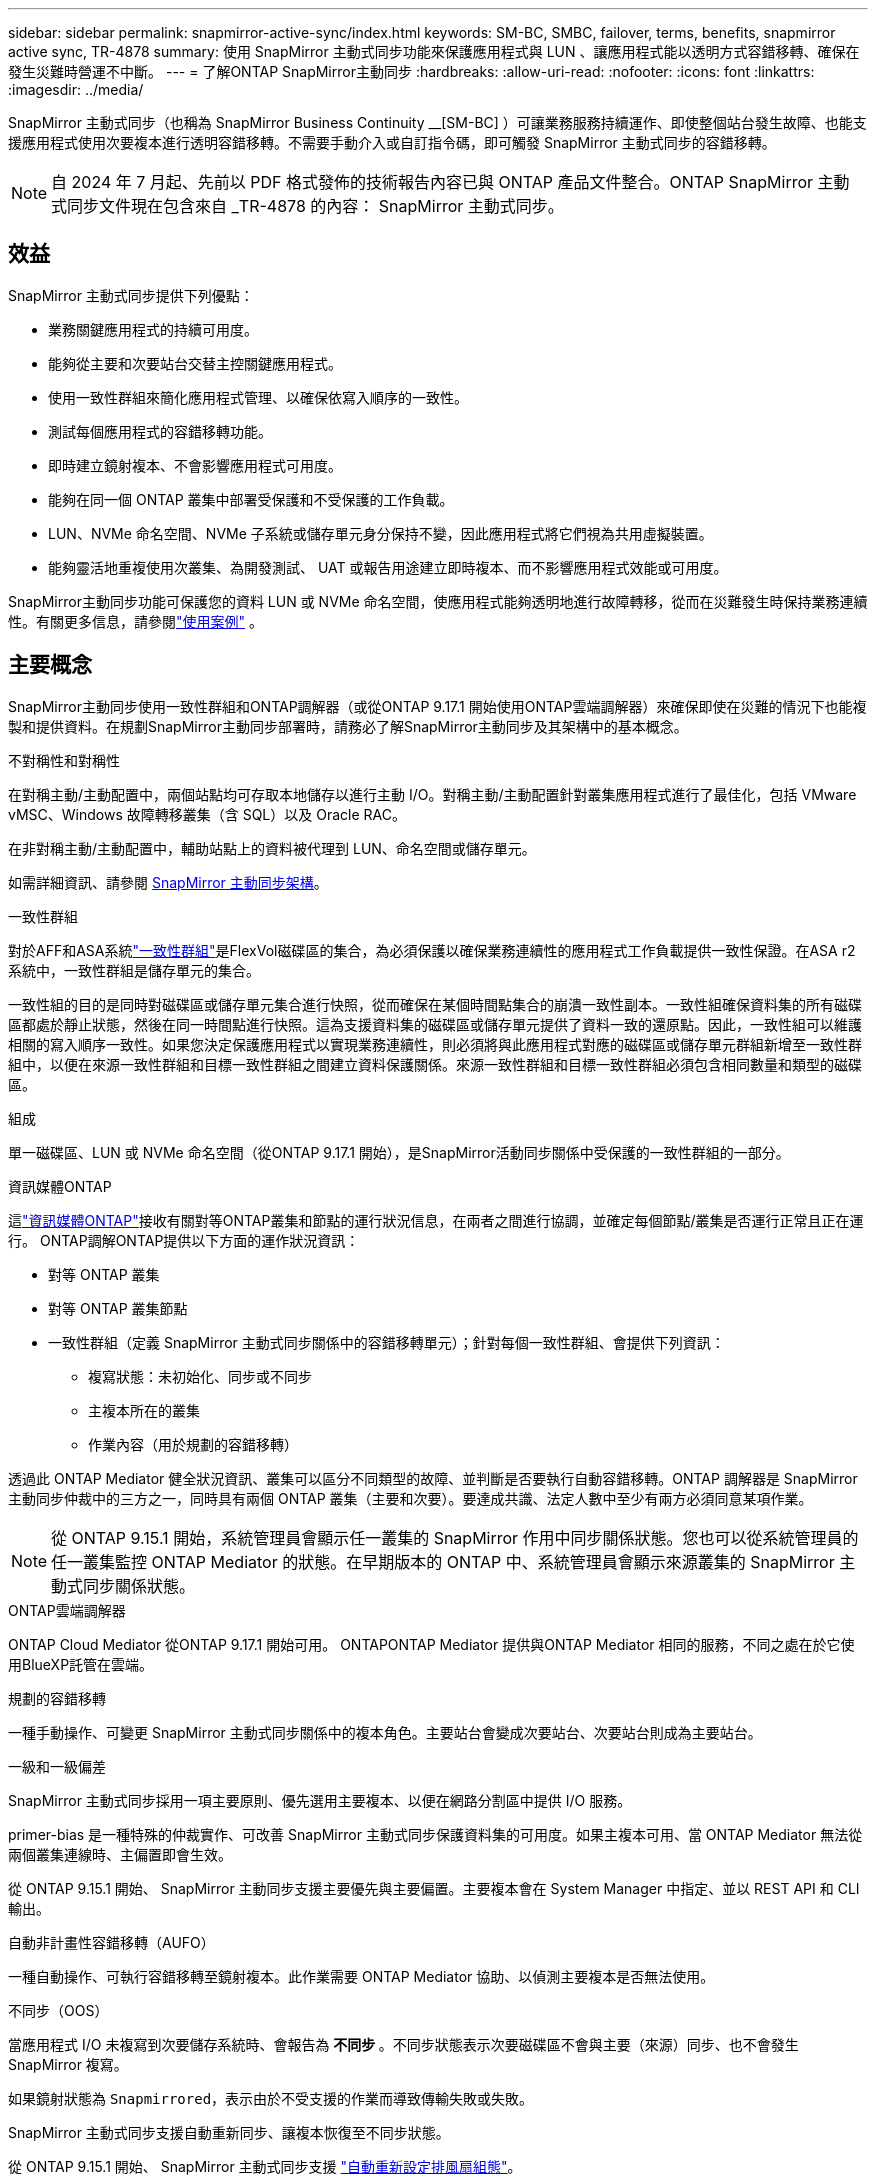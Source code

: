---
sidebar: sidebar 
permalink: snapmirror-active-sync/index.html 
keywords: SM-BC, SMBC, failover, terms, benefits, snapmirror active sync, TR-4878 
summary: 使用 SnapMirror 主動式同步功能來保護應用程式與 LUN 、讓應用程式能以透明方式容錯移轉、確保在發生災難時營運不中斷。 
---
= 了解ONTAP SnapMirror主動同步
:hardbreaks:
:allow-uri-read: 
:nofooter: 
:icons: font
:linkattrs: 
:imagesdir: ../media/


[role="lead"]
SnapMirror 主動式同步（也稱為 SnapMirror Business Continuity __[SM-BC] ）可讓業務服務持續運作、即使整個站台發生故障、也能支援應用程式使用次要複本進行透明容錯移轉。不需要手動介入或自訂指令碼，即可觸發 SnapMirror 主動式同步的容錯移轉。


NOTE: 自 2024 年 7 月起、先前以 PDF 格式發佈的技術報告內容已與 ONTAP 產品文件整合。ONTAP SnapMirror 主動式同步文件現在包含來自 _TR-4878 的內容： SnapMirror 主動式同步。



== 效益

SnapMirror 主動式同步提供下列優點：

* 業務關鍵應用程式的持續可用度。
* 能夠從主要和次要站台交替主控關鍵應用程式。
* 使用一致性群組來簡化應用程式管理、以確保依寫入順序的一致性。
* 測試每個應用程式的容錯移轉功能。
* 即時建立鏡射複本、不會影響應用程式可用度。
* 能夠在同一個 ONTAP 叢集中部署受保護和不受保護的工作負載。
* LUN、NVMe 命名空間、NVMe 子系統或儲存單元身分保持不變，因此應用程式將它們視為共用虛擬裝置。
* 能夠靈活地重複使用次叢集、為開發測試、 UAT 或報告用途建立即時複本、而不影響應用程式效能或可用度。


SnapMirror主動同步功能可保護您的資料 LUN 或 NVMe 命名空間，使應用程式能夠透明地進行故障轉移，從而在災難發生時保持業務連續性。有關更多信息，請參閱link:use-cases-concept.html["使用案例"] 。



== 主要概念

SnapMirror主動同步使用一致性群組和ONTAP調解器（或從ONTAP 9.17.1 開始使用ONTAP雲端調解器）來確保即使在災難的情況下也能複製和提供資料。在規劃SnapMirror主動同步部署時，請務必了解SnapMirror主動同步及其架構中的基本概念。

.不對稱性和對稱性
在對稱主動/主動配置中，兩個站點均可存取本地儲存以進行主動 I/O。對稱主動/主動配置針對叢集應用程式進行了最佳化，包括 VMware vMSC、Windows 故障轉移叢集（含 SQL）以及 Oracle RAC。

在非對稱主動/主動配置中，輔助站點上的資料被代理到 LUN、命名空間或儲存單元。

如需詳細資訊、請參閱 xref:architecture-concept.html[SnapMirror 主動同步架構]。

.一致性群組
對於AFF和ASA系統link:../consistency-groups/index.html["一致性群組"]是FlexVol磁碟區的集合，為必須保護以確保業務連續性的應用程式工作負載提供一致性保證。在ASA r2 系統中，一致性群組是儲存單元的集合。

一致性組的目的是同時對磁碟區或儲存單元集合進行快照，從而確保在某個時間點集合的崩潰一致性副本。一致性組確保資料集的所有磁碟區都處於靜止狀態，然後在同一時間點進行快照。這為支援資料集的磁碟區或儲存單元提供了資料一致的還原點。因此，一致性組可以維護相關的寫入順序一致性。如果您決定保護應用程式以實現業務連續性，則必須將與此應用程式對應的磁碟區或儲存單元群組新增至一致性群組中，以便在來源一致性群組和目標一致性群組之間建立資料保護關係。來源一致性群組和目標一致性群組必須包含相同數量和類型的磁碟區。

.組成
單一磁碟區、LUN 或 NVMe 命名空間（從ONTAP 9.17.1 開始），是SnapMirror活動同步關係中受保護的一致性群組的一部分。

.資訊媒體ONTAP
這link:../mediator/index.html["資訊媒體ONTAP"]接收有關對等ONTAP叢集和節點的運行狀況信息，在兩者之間進行協調，並確定每個節點/叢集是否運行正常且正在運行。 ONTAP調解ONTAP提供以下方面的運作狀況資訊：

* 對等 ONTAP 叢集
* 對等 ONTAP 叢集節點
* 一致性群組（定義 SnapMirror 主動式同步關係中的容錯移轉單元）；針對每個一致性群組、會提供下列資訊：
+
** 複寫狀態：未初始化、同步或不同步
** 主複本所在的叢集
** 作業內容（用於規劃的容錯移轉）




透過此 ONTAP Mediator 健全狀況資訊、叢集可以區分不同類型的故障、並判斷是否要執行自動容錯移轉。ONTAP 調解器是 SnapMirror 主動同步仲裁中的三方之一，同時具有兩個 ONTAP 叢集（主要和次要）。要達成共識、法定人數中至少有兩方必須同意某項作業。


NOTE: 從 ONTAP 9.15.1 開始，系統管理員會顯示任一叢集的 SnapMirror 作用中同步關係狀態。您也可以從系統管理員的任一叢集監控 ONTAP Mediator 的狀態。在早期版本的 ONTAP 中、系統管理員會顯示來源叢集的 SnapMirror 主動式同步關係狀態。

.ONTAP雲端調解器
ONTAP Cloud Mediator 從ONTAP 9.17.1 開始可用。 ONTAPONTAP Mediator 提供與ONTAP Mediator 相同的服務，不同之處在於它使用BlueXP託管在雲端。

.規劃的容錯移轉
一種手動操作、可變更 SnapMirror 主動式同步關係中的複本角色。主要站台會變成次要站台、次要站台則成為主要站台。

.一級和一級偏差
SnapMirror 主動式同步採用一項主要原則、優先選用主要複本、以便在網路分割區中提供 I/O 服務。

primer-bias 是一種特殊的仲裁實作、可改善 SnapMirror 主動式同步保護資料集的可用度。如果主複本可用、當 ONTAP Mediator 無法從兩個叢集連線時、主偏置即會生效。

從 ONTAP 9.15.1 開始、 SnapMirror 主動同步支援主要優先與主要偏置。主要複本會在 System Manager 中指定、並以 REST API 和 CLI 輸出。

.自動非計畫性容錯移轉（AUFO）
一種自動操作、可執行容錯移轉至鏡射複本。此作業需要 ONTAP Mediator 協助、以偵測主要複本是否無法使用。

.不同步（OOS）
當應用程式 I/O 未複寫到次要儲存系統時、會報告為 ** 不同步 ** 。不同步狀態表示次要磁碟區不會與主要（來源）同步、也不會發生 SnapMirror 複寫。

如果鏡射狀態為 `Snapmirrored`，表示由於不受支援的作業而導致傳輸失敗或失敗。

SnapMirror 主動式同步支援自動重新同步、讓複本恢復至不同步狀態。

從 ONTAP 9.15.1 開始、 SnapMirror 主動式同步支援 link:interoperability-reference.html#fan-out-configurations["自動重新設定排風扇組態"]。

.統一且不一致的組態
* ** 統一主機存取 ** 表示兩個站台的主機都會連線到兩個站台上儲存叢集的所有路徑。跨站台路徑會跨越距離延伸。
* ** 非統一主機存取 ** 表示每個站台中的主機僅連線至同一個站台中的叢集。不連接跨站台路徑和延伸路徑。



NOTE: 任何 SnapMirror 主動式同步部署都支援統一的主機存取；非統一的主機存取僅支援對稱式主動 / 主動式部署。

.零RPO
RPO 是指恢復點目標、這是指在指定期間內可接受的資料遺失量。零 RPO 表示無法接受資料遺失。

.零RTO
RTO 是指恢復時間目標、這是應用程式在中斷、故障或其他資料遺失事件後、在不中斷營運的情況下、恢復正常作業所能接受的時間量。零 RTO 表示無法接受停機時間量。



== ONTAP版本支援的SnapMirror主動同步配置

對SnapMirror主動同步的支援因ONTAP版本的不同而有所差異：

[cols="4*"]
|===


| 版本ONTAP | 支援的集群 | 支援的傳輸協定 | 支援的組態 


| 9.17.1 及更高版本  a| 
* AFF
* ASA
* C 系列
* ASA r2

 a| 
* iSCSI
* FC
* 適用於 VMware 工作負載的 NVMe

 a| 
* 非對稱主動/主動



NOTE: 非對稱主動/主動不支援ASA r2 和 NVMe。有關 NVMe 支援的更多信息，請參閱link:../nvme/support-limitations.html["NVMe 組態、支援和限制"] 。

* 對稱式主動 / 主動式




| 9.16.1 及更新版本  a| 
* AFF
* ASA
* C 系列
* ASA r2

 a| 
* iSCSI
* FC

 a| 
* 非對稱主動/主動
* 對稱主動/主動 對稱主動/主動配置支援ONTAP 9.16.1 及更高版本中的 4 節點叢集。對於ASA r2，僅支援 2 節點叢集。




| 9.15.1 及更高版本  a| 
* AFF
* ASA
* C 系列

 a| 
* iSCSI
* FC

 a| 
* 非對稱主動/主動
* 對稱主動/主動 對稱主動/主動配置支援ONTAP 9.15.1 中的 2 節點叢集。 ONTAPONTAP及更高版本支援 4 節點叢集。




| 9.9.1及更新版本  a| 
* AFF
* ASA
* C 系列

 a| 
* iSCSI
* FC

 a| 
非對稱主動/主動

|===
主集群和輔助集群必須是同一種類型： link:../san-admin/learn-about-asa.html["ASA"] ， link:https://docs.netapp.com/us-en/asa-r2/get-started/learn-about.html["ASA r2"^]或AFF。
